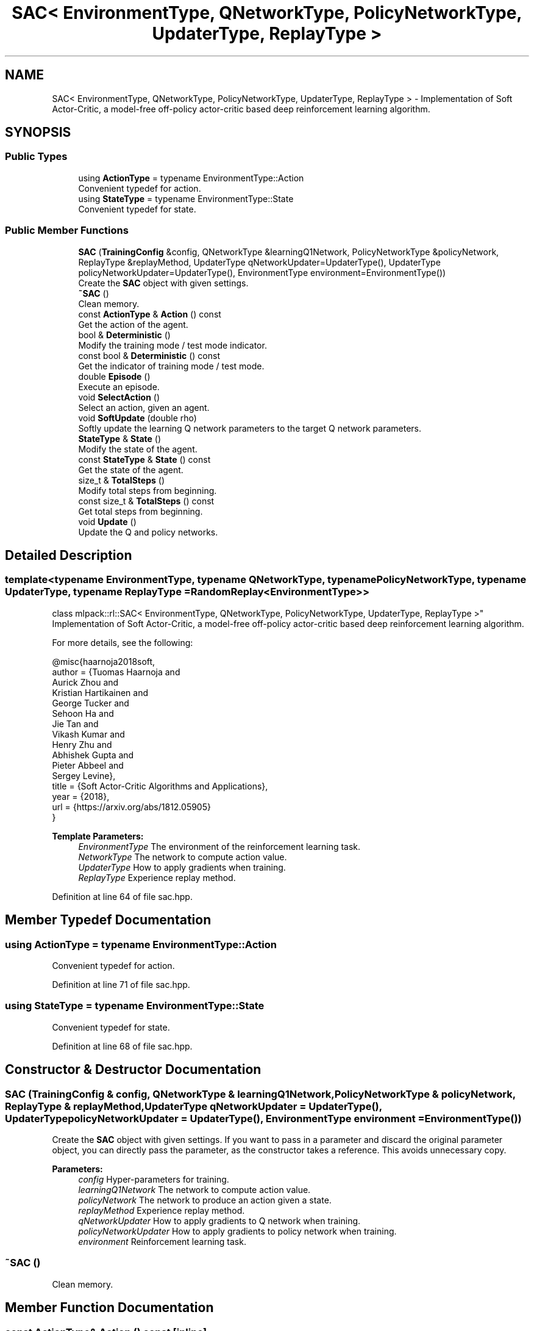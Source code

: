 .TH "SAC< EnvironmentType, QNetworkType, PolicyNetworkType, UpdaterType, ReplayType >" 3 "Sun Aug 22 2021" "Version 3.4.2" "mlpack" \" -*- nroff -*-
.ad l
.nh
.SH NAME
SAC< EnvironmentType, QNetworkType, PolicyNetworkType, UpdaterType, ReplayType > \- Implementation of Soft Actor-Critic, a model-free off-policy actor-critic based deep reinforcement learning algorithm\&.  

.SH SYNOPSIS
.br
.PP
.SS "Public Types"

.in +1c
.ti -1c
.RI "using \fBActionType\fP = typename EnvironmentType::Action"
.br
.RI "Convenient typedef for action\&. "
.ti -1c
.RI "using \fBStateType\fP = typename EnvironmentType::State"
.br
.RI "Convenient typedef for state\&. "
.in -1c
.SS "Public Member Functions"

.in +1c
.ti -1c
.RI "\fBSAC\fP (\fBTrainingConfig\fP &config, QNetworkType &learningQ1Network, PolicyNetworkType &policyNetwork, ReplayType &replayMethod, UpdaterType qNetworkUpdater=UpdaterType(), UpdaterType policyNetworkUpdater=UpdaterType(), EnvironmentType environment=EnvironmentType())"
.br
.RI "Create the \fBSAC\fP object with given settings\&. "
.ti -1c
.RI "\fB~SAC\fP ()"
.br
.RI "Clean memory\&. "
.ti -1c
.RI "const \fBActionType\fP & \fBAction\fP () const"
.br
.RI "Get the action of the agent\&. "
.ti -1c
.RI "bool & \fBDeterministic\fP ()"
.br
.RI "Modify the training mode / test mode indicator\&. "
.ti -1c
.RI "const bool & \fBDeterministic\fP () const"
.br
.RI "Get the indicator of training mode / test mode\&. "
.ti -1c
.RI "double \fBEpisode\fP ()"
.br
.RI "Execute an episode\&. "
.ti -1c
.RI "void \fBSelectAction\fP ()"
.br
.RI "Select an action, given an agent\&. "
.ti -1c
.RI "void \fBSoftUpdate\fP (double rho)"
.br
.RI "Softly update the learning Q network parameters to the target Q network parameters\&. "
.ti -1c
.RI "\fBStateType\fP & \fBState\fP ()"
.br
.RI "Modify the state of the agent\&. "
.ti -1c
.RI "const \fBStateType\fP & \fBState\fP () const"
.br
.RI "Get the state of the agent\&. "
.ti -1c
.RI "size_t & \fBTotalSteps\fP ()"
.br
.RI "Modify total steps from beginning\&. "
.ti -1c
.RI "const size_t & \fBTotalSteps\fP () const"
.br
.RI "Get total steps from beginning\&. "
.ti -1c
.RI "void \fBUpdate\fP ()"
.br
.RI "Update the Q and policy networks\&. "
.in -1c
.SH "Detailed Description"
.PP 

.SS "template<typename EnvironmentType, typename QNetworkType, typename PolicyNetworkType, typename UpdaterType, typename ReplayType = RandomReplay<EnvironmentType>>
.br
class mlpack::rl::SAC< EnvironmentType, QNetworkType, PolicyNetworkType, UpdaterType, ReplayType >"
Implementation of Soft Actor-Critic, a model-free off-policy actor-critic based deep reinforcement learning algorithm\&. 

For more details, see the following: 
.PP
.nf
@misc{haarnoja2018soft,
 author    = {Tuomas Haarnoja and
              Aurick Zhou and
              Kristian Hartikainen and
              George Tucker and
              Sehoon Ha and
              Jie Tan and
              Vikash Kumar and
              Henry Zhu and
              Abhishek Gupta and
              Pieter Abbeel and
              Sergey Levine},
 title     = {Soft Actor-Critic Algorithms and Applications},
 year      = {2018},
 url       = {https://arxiv\&.org/abs/1812\&.05905}
}

.fi
.PP
.PP
\fBTemplate Parameters:\fP
.RS 4
\fIEnvironmentType\fP The environment of the reinforcement learning task\&. 
.br
\fINetworkType\fP The network to compute action value\&. 
.br
\fIUpdaterType\fP How to apply gradients when training\&. 
.br
\fIReplayType\fP Experience replay method\&. 
.RE
.PP

.PP
Definition at line 64 of file sac\&.hpp\&.
.SH "Member Typedef Documentation"
.PP 
.SS "using \fBActionType\fP =  typename EnvironmentType::Action"

.PP
Convenient typedef for action\&. 
.PP
Definition at line 71 of file sac\&.hpp\&.
.SS "using \fBStateType\fP =  typename EnvironmentType::State"

.PP
Convenient typedef for state\&. 
.PP
Definition at line 68 of file sac\&.hpp\&.
.SH "Constructor & Destructor Documentation"
.PP 
.SS "\fBSAC\fP (\fBTrainingConfig\fP & config, QNetworkType & learningQ1Network, PolicyNetworkType & policyNetwork, ReplayType & replayMethod, UpdaterType qNetworkUpdater = \fCUpdaterType()\fP, UpdaterType policyNetworkUpdater = \fCUpdaterType()\fP, EnvironmentType environment = \fCEnvironmentType()\fP)"

.PP
Create the \fBSAC\fP object with given settings\&. If you want to pass in a parameter and discard the original parameter object, you can directly pass the parameter, as the constructor takes a reference\&. This avoids unnecessary copy\&.
.PP
\fBParameters:\fP
.RS 4
\fIconfig\fP Hyper-parameters for training\&. 
.br
\fIlearningQ1Network\fP The network to compute action value\&. 
.br
\fIpolicyNetwork\fP The network to produce an action given a state\&. 
.br
\fIreplayMethod\fP Experience replay method\&. 
.br
\fIqNetworkUpdater\fP How to apply gradients to Q network when training\&. 
.br
\fIpolicyNetworkUpdater\fP How to apply gradients to policy network when training\&. 
.br
\fIenvironment\fP Reinforcement learning task\&. 
.RE
.PP

.SS "~\fBSAC\fP ()"

.PP
Clean memory\&. 
.SH "Member Function Documentation"
.PP 
.SS "const \fBActionType\fP& Action () const\fC [inline]\fP"

.PP
Get the action of the agent\&. 
.PP
Definition at line 137 of file sac\&.hpp\&.
.SS "bool& Deterministic ()\fC [inline]\fP"

.PP
Modify the training mode / test mode indicator\&. 
.PP
Definition at line 140 of file sac\&.hpp\&.
.SS "const bool& Deterministic () const\fC [inline]\fP"

.PP
Get the indicator of training mode / test mode\&. 
.PP
Definition at line 142 of file sac\&.hpp\&.
.SS "double Episode ()"

.PP
Execute an episode\&. 
.PP
\fBReturns:\fP
.RS 4
Return of the episode\&. 
.RE
.PP

.SS "void SelectAction ()"

.PP
Select an action, given an agent\&. 
.SS "void SoftUpdate (double rho)"

.PP
Softly update the learning Q network parameters to the target Q network parameters\&. 
.PP
\fBParameters:\fP
.RS 4
\fIrho\fP How 'softly' should the parameters be copied\&. 
.RE
.PP

.SS "\fBStateType\fP& State ()\fC [inline]\fP"

.PP
Modify the state of the agent\&. 
.PP
Definition at line 132 of file sac\&.hpp\&.
.SS "const \fBStateType\fP& State () const\fC [inline]\fP"

.PP
Get the state of the agent\&. 
.PP
Definition at line 134 of file sac\&.hpp\&.
.SS "size_t& TotalSteps ()\fC [inline]\fP"

.PP
Modify total steps from beginning\&. 
.PP
Definition at line 127 of file sac\&.hpp\&.
.SS "const size_t& TotalSteps () const\fC [inline]\fP"

.PP
Get total steps from beginning\&. 
.PP
Definition at line 129 of file sac\&.hpp\&.
.SS "void Update ()"

.PP
Update the Q and policy networks\&. 

.SH "Author"
.PP 
Generated automatically by Doxygen for mlpack from the source code\&.
